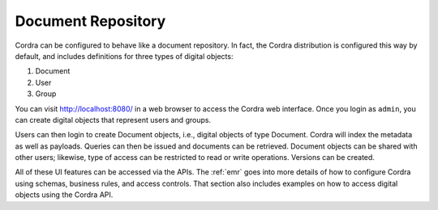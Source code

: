 .. _document_repository:

Document Repository
===================

Cordra can be configured to behave like a document repository. In fact, the Cordra distribution is configured this way
by default, and includes definitions for three types of digital objects:

#. Document
#. User
#. Group

You can visit http://localhost:8080/ in a web browser to access the Cordra web interface. Once you login as ``admin``,
you can create digital objects that represent users and groups.

Users can then login to create Document objects, i.e., digital objects of type Document. Cordra will index the metadata as
well as payloads. Queries can then be issued and documents can be retrieved. Document objects can be shared with other
users; likewise, type of access can be restricted to read or write operations. Versions can be created.

All of these UI features can be accessed via the APIs. The :ref:`emr` goes into more details of how to
configure Cordra using schemas, business rules, and access controls. That section also includes examples on how to access
digital objects using the Cordra API.
